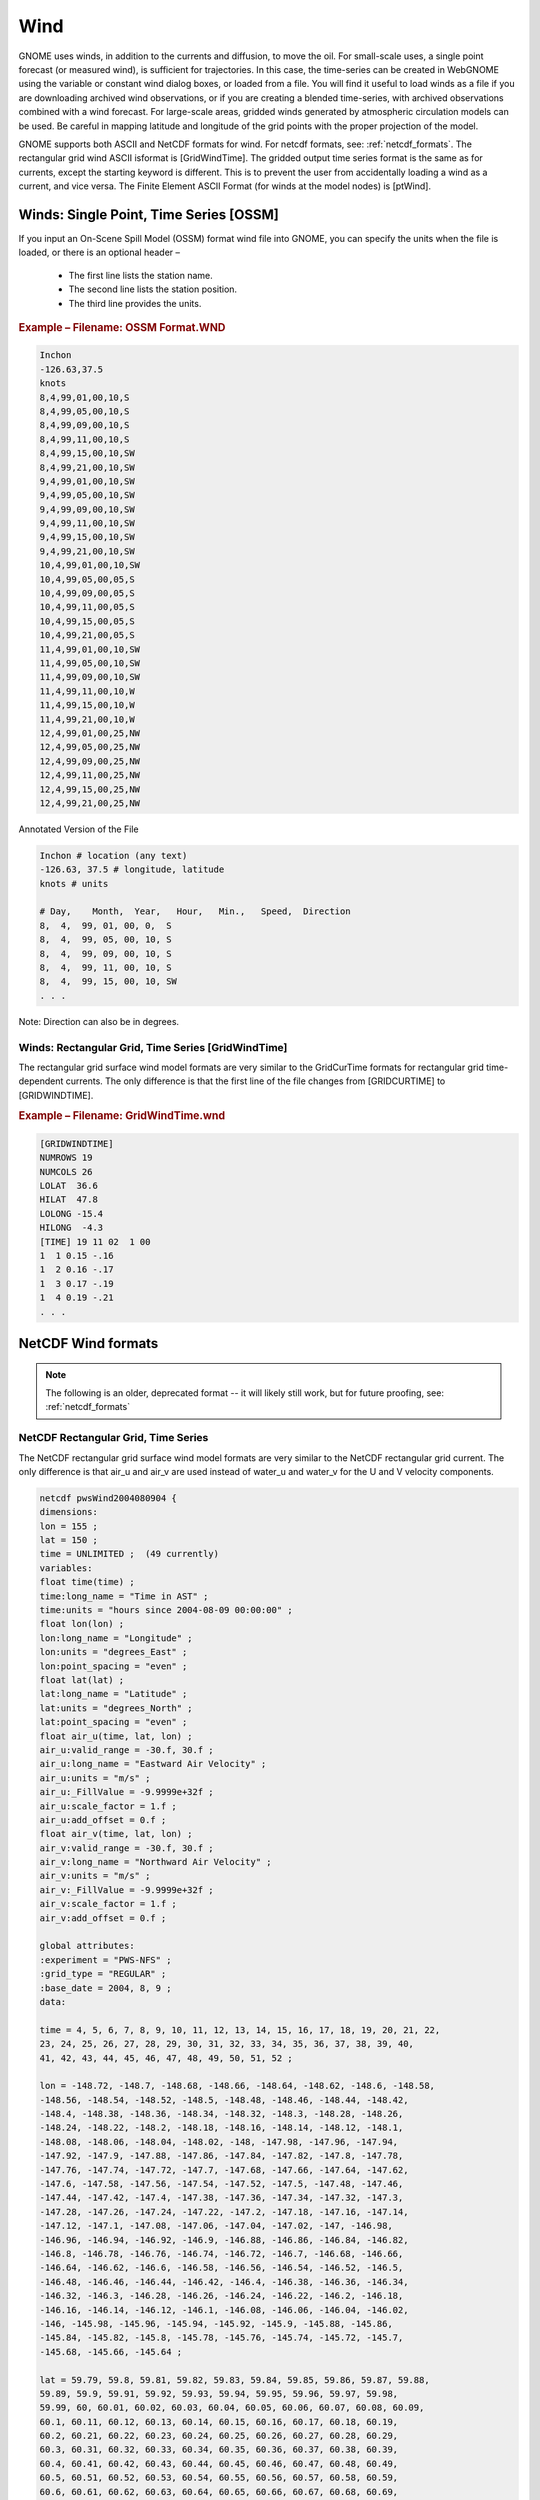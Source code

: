 .. _wind_formats:

Wind
====

GNOME uses winds, in addition to the currents and diffusion, to move the oil.
For small-scale uses, a single point forecast (or measured wind), is sufficient for trajectories.
In this case, the time-series can be created in WebGNOME using the variable or constant wind dialog boxes, or loaded from a file.
You will find it useful to load winds as a file if you are downloading archived wind observations, or if you are creating a blended time-series, with archived observations combined with a wind forecast.
For large-scale areas, gridded winds generated by atmospheric circulation models can be used. Be careful in mapping latitude and longitude of the grid points with the proper projection of the model.

GNOME supports both ASCII and NetCDF formats for wind. For netcdf formats, see: :ref:`netcdf_formats`.
The rectangular grid wind ASCII isformat is [GridWindTime]. The gridded output time series format is the same as for currents, except the starting keyword is different.
This is to prevent the user from accidentally loading a wind as a current, and vice versa. The Finite Element ASCII Format (for winds at the model nodes) is [ptWind].

Winds: Single Point, Time Series [OSSM]
---------------------------------------

If you input an On-Scene Spill Model (OSSM) format wind file into GNOME, you can specify the units when the file is loaded, or there is an optional header –

 * The first line lists the station name.
 * The second line lists the station position.
 * The third line provides the units.

.. rubric:: Example – Filename: OSSM Format.WND

.. code-block:: none

    Inchon
    -126.63,37.5
    knots
    8,4,99,01,00,10,S
    8,4,99,05,00,10,S
    8,4,99,09,00,10,S
    8,4,99,11,00,10,S
    8,4,99,15,00,10,SW
    8,4,99,21,00,10,SW
    9,4,99,01,00,10,SW
    9,4,99,05,00,10,SW
    9,4,99,09,00,10,SW
    9,4,99,11,00,10,SW
    9,4,99,15,00,10,SW
    9,4,99,21,00,10,SW
    10,4,99,01,00,10,SW
    10,4,99,05,00,05,S
    10,4,99,09,00,05,S
    10,4,99,11,00,05,S
    10,4,99,15,00,05,S
    10,4,99,21,00,05,S
    11,4,99,01,00,10,SW
    11,4,99,05,00,10,SW
    11,4,99,09,00,10,SW
    11,4,99,11,00,10,W
    11,4,99,15,00,10,W
    11,4,99,21,00,10,W
    12,4,99,01,00,25,NW
    12,4,99,05,00,25,NW
    12,4,99,09,00,25,NW
    12,4,99,11,00,25,NW
    12,4,99,15,00,25,NW
    12,4,99,21,00,25,NW

Annotated Version of the File

.. code-block:: none

    Inchon # location (any text)
    -126.63, 37.5 # longitude, latitude
    knots # units

    # Day,    Month,  Year,   Hour,   Min.,   Speed,  Direction
    8,  4,  99, 01, 00, 0,  S
    8,  4,  99, 05, 00, 10, S
    8,  4,  99, 09, 00, 10, S
    8,  4,  99, 11, 00, 10, S
    8,  4,  99, 15, 00, 10, SW
    . . .

Note: Direction can also be in degrees.

Winds: Rectangular Grid, Time Series [GridWindTime]
...................................................

The rectangular grid surface wind model formats are very similar to the GridCurTime formats for rectangular grid time-dependent currents. The only difference is that the first line of the file changes from [GRIDCURTIME] to [GRIDWINDTIME].

.. rubric:: Example – Filename: GridWindTime.wnd

.. code-block:: none

    [GRIDWINDTIME]
    NUMROWS 19
    NUMCOLS 26
    LOLAT  36.6
    HILAT  47.8
    LOLONG -15.4
    HILONG  -4.3
    [TIME] 19 11 02  1 00
    1  1 0.15 -.16
    1  2 0.16 -.17
    1  3 0.17 -.19
    1  4 0.19 -.21
    . . .


NetCDF Wind formats
-------------------

.. note:: The following is an older, deprecated format -- it will likely still work, but for future proofing, see: :ref:`netcdf_formats`


NetCDF Rectangular Grid, Time Series
....................................

The NetCDF rectangular grid surface wind model formats are very similar to the NetCDF rectangular grid current. The only difference is that air_u and air_v are used instead of water_u and water_v for the U and V velocity components.

.. code-block:: none

    netcdf pwsWind2004080904 {
    dimensions:
    lon = 155 ;
    lat = 150 ;
    time = UNLIMITED ;  (49 currently)
    variables:
    float time(time) ;
    time:long_name = "Time in AST" ;
    time:units = "hours since 2004-08-09 00:00:00" ;
    float lon(lon) ;
    lon:long_name = "Longitude" ;
    lon:units = "degrees_East" ;
    lon:point_spacing = "even" ;
    float lat(lat) ;
    lat:long_name = "Latitude" ;
    lat:units = "degrees_North" ;
    lat:point_spacing = "even" ;
    float air_u(time, lat, lon) ;
    air_u:valid_range = -30.f, 30.f ;
    air_u:long_name = "Eastward Air Velocity" ;
    air_u:units = "m/s" ;
    air_u:_FillValue = -9.9999e+32f ;
    air_u:scale_factor = 1.f ;
    air_u:add_offset = 0.f ;
    float air_v(time, lat, lon) ;
    air_v:valid_range = -30.f, 30.f ;
    air_v:long_name = "Northward Air Velocity" ;
    air_v:units = "m/s" ;
    air_v:_FillValue = -9.9999e+32f ;
    air_v:scale_factor = 1.f ;
    air_v:add_offset = 0.f ;

    global attributes:
    :experiment = "PWS-NFS" ;
    :grid_type = "REGULAR" ;
    :base_date = 2004, 8, 9 ;
    data:

    time = 4, 5, 6, 7, 8, 9, 10, 11, 12, 13, 14, 15, 16, 17, 18, 19, 20, 21, 22,
    23, 24, 25, 26, 27, 28, 29, 30, 31, 32, 33, 34, 35, 36, 37, 38, 39, 40,
    41, 42, 43, 44, 45, 46, 47, 48, 49, 50, 51, 52 ;

    lon = -148.72, -148.7, -148.68, -148.66, -148.64, -148.62, -148.6, -148.58,
    -148.56, -148.54, -148.52, -148.5, -148.48, -148.46, -148.44, -148.42,
    -148.4, -148.38, -148.36, -148.34, -148.32, -148.3, -148.28, -148.26,
    -148.24, -148.22, -148.2, -148.18, -148.16, -148.14, -148.12, -148.1,
    -148.08, -148.06, -148.04, -148.02, -148, -147.98, -147.96, -147.94,
    -147.92, -147.9, -147.88, -147.86, -147.84, -147.82, -147.8, -147.78,
    -147.76, -147.74, -147.72, -147.7, -147.68, -147.66, -147.64, -147.62,
    -147.6, -147.58, -147.56, -147.54, -147.52, -147.5, -147.48, -147.46,
    -147.44, -147.42, -147.4, -147.38, -147.36, -147.34, -147.32, -147.3,
    -147.28, -147.26, -147.24, -147.22, -147.2, -147.18, -147.16, -147.14,
    -147.12, -147.1, -147.08, -147.06, -147.04, -147.02, -147, -146.98,
    -146.96, -146.94, -146.92, -146.9, -146.88, -146.86, -146.84, -146.82,
    -146.8, -146.78, -146.76, -146.74, -146.72, -146.7, -146.68, -146.66,
    -146.64, -146.62, -146.6, -146.58, -146.56, -146.54, -146.52, -146.5,
    -146.48, -146.46, -146.44, -146.42, -146.4, -146.38, -146.36, -146.34,
    -146.32, -146.3, -146.28, -146.26, -146.24, -146.22, -146.2, -146.18,
    -146.16, -146.14, -146.12, -146.1, -146.08, -146.06, -146.04, -146.02,
    -146, -145.98, -145.96, -145.94, -145.92, -145.9, -145.88, -145.86,
    -145.84, -145.82, -145.8, -145.78, -145.76, -145.74, -145.72, -145.7,
    -145.68, -145.66, -145.64 ;

    lat = 59.79, 59.8, 59.81, 59.82, 59.83, 59.84, 59.85, 59.86, 59.87, 59.88,
    59.89, 59.9, 59.91, 59.92, 59.93, 59.94, 59.95, 59.96, 59.97, 59.98,
    59.99, 60, 60.01, 60.02, 60.03, 60.04, 60.05, 60.06, 60.07, 60.08, 60.09,
    60.1, 60.11, 60.12, 60.13, 60.14, 60.15, 60.16, 60.17, 60.18, 60.19,
    60.2, 60.21, 60.22, 60.23, 60.24, 60.25, 60.26, 60.27, 60.28, 60.29,
    60.3, 60.31, 60.32, 60.33, 60.34, 60.35, 60.36, 60.37, 60.38, 60.39,
    60.4, 60.41, 60.42, 60.43, 60.44, 60.45, 60.46, 60.47, 60.48, 60.49,
    60.5, 60.51, 60.52, 60.53, 60.54, 60.55, 60.56, 60.57, 60.58, 60.59,
    60.6, 60.61, 60.62, 60.63, 60.64, 60.65, 60.66, 60.67, 60.68, 60.69,
    60.7, 60.71, 60.72, 60.73, 60.74, 60.75, 60.76, 60.77, 60.78, 60.79,
    60.8, 60.81, 60.82, 60.83, 60.84, 60.85, 60.86, 60.87, 60.88, 60.89,
    60.9, 60.91, 60.92, 60.93, 60.94, 60.95, 60.96, 60.97, 60.98, 60.99, 61,
    61.01, 61.02, 61.03, 61.04, 61.05, 61.06, 61.07, 61.08, 61.09, 61.1,
    61.11, 61.12, 61.13, 61.14, 61.15, 61.16, 61.17, 61.18, 61.19, 61.2,
    61.21, 61.22, 61.23, 61.24, 61.25, 61.26, 61.27, 61.28 ;
    }

Winds:  NetCDF Curvilinear Grid
...............................


The NetCDF curvilinear grid surface wind model format is very similar to the NetCDF curvilinear grid current format. The only differences are (1) that air_u and air_v are recommended instead of u and v for the U and V velocity components and (2) the land mask is not used. The dimension names only need to start with X, Y or LAT, LON to be recognized. The variable names must appear as shown. The topology can be saved out the first time and reloaded.

.. code-block:: none

    netcdf 20040726_11z_HAZMAT {
    dimensions:
    x = 73 ;
    y = 163 ;
    time = UNLIMITED ;  (12 currently)
    variables:
    float time(time) ;
    time:long_name = "Time" ;
    time:base_date = 2004, 1, 1, 0 ;
    time:units = "days since 2004-01-01  0:00:00 00:00" ;
    time:standard_name = "time" ;
    float lon(y, x) ;
    lon:long_name = "Longitude" ;
    lon:units = "degrees_east" ;
    lon:standard_name = "longitude" ;
    float lat(y, x) ;
    lat:long_name = "Latitude" ;
    lat:units = "degrees_north" ;
    lat:standard_name = "latitude" ;
    float air_u(time, y, x) ;
    air_u:long_name = "Eastward Air Velocity" ;
    air_u:units = "m/s" ;
    air_u:missing_value = -99999.f ;
    air_u:_FillValue = -99999.f ;
    air_u:standard_name = "eastward_wind" ;
    float air_v(time, y, x) ;
    air_v:long_name = "Northward Air Velocity" ;
    air_v:units = "m/s" ;
    air_v:missing_value = -99999.f ;
    air_v:_FillValue = -99999.f ;
    air_v:standard_name = "northward_wind" ;

    global attributes:
    :file_type = "Full_Grid" ;
    :Conventions = "COARDS" ;
    :grid_type = "curvilinear" ;
    :title = "Forecast: wind+tide+river" ;
    data:

    time = 208.4688, 208.4792, 208.4896, 208.5, 208.5104, 208.5208, 208.5312,
    208.5417, 208.5521, 208.5625, 208.5729, 208.5833,,;

    }



